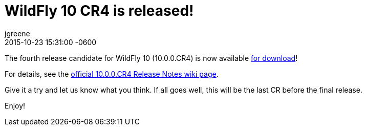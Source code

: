 = WildFly 10 CR4 is released!
jgreene
2015-10-23
:revdate: 2015-10-23 15:31:00 -0600
:awestruct-tags: [announcement, release]
:awestruct-layout: blog
:source-highlighter: coderay

The fourth release candidate for WildFly 10 (10.0.0.CR4) is now available link:{base_url}/downloads[for download]!

For details, see the link:https://developer.jboss.org/wiki/WildFly1000CR4ReleaseNotes[official 10.0.0.CR4 Release Notes wiki page].

Give it a try and let us know what you think. If all goes well, this will be the last CR before the final release.

Enjoy!
